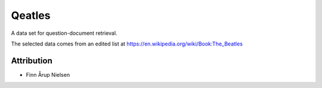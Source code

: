 Qeatles
=======

A data set for question-document retrieval.

The selected data comes from an edited list at 
https://en.wikipedia.org/wiki/Book:The_Beatles


Attribution
-----------
* Finn Årup Nielsen
